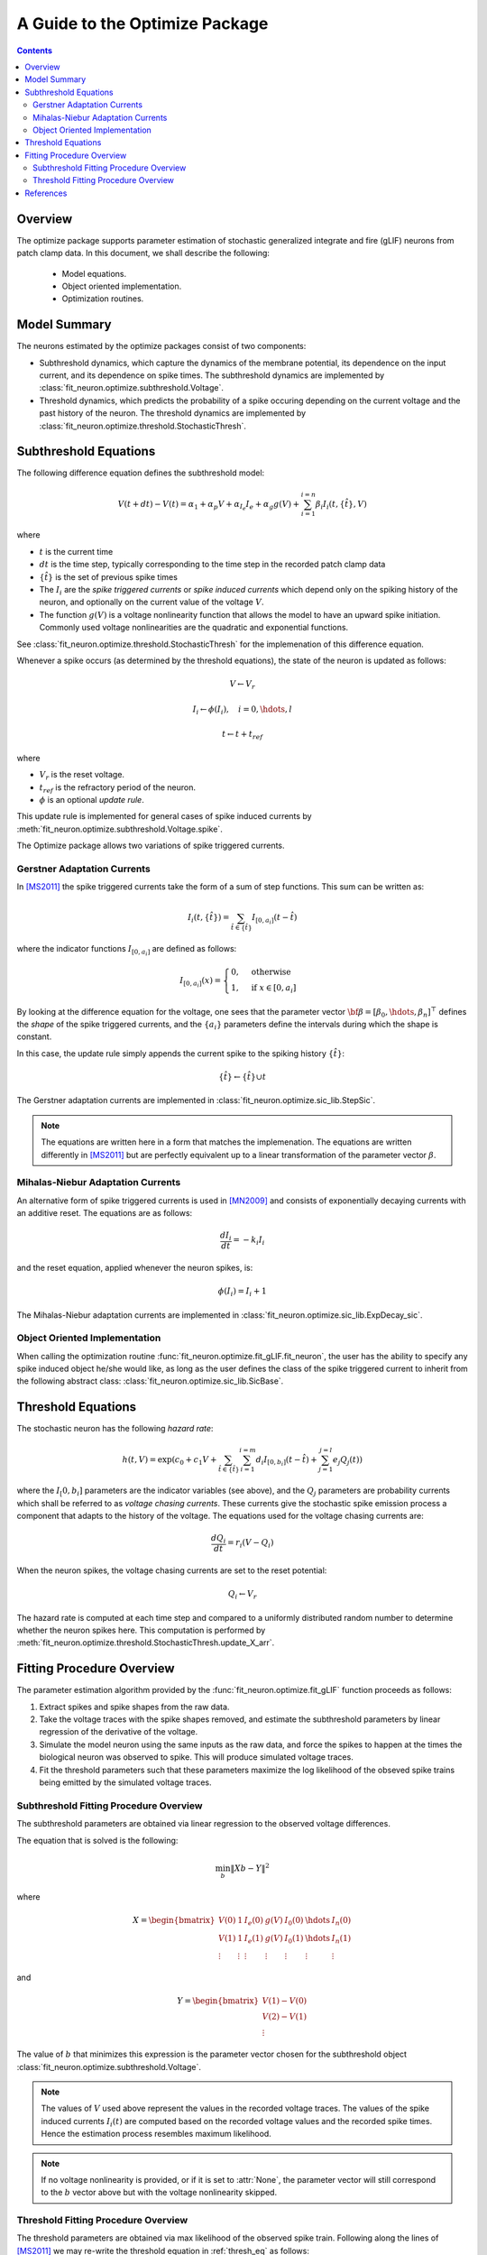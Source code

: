 ====================================
A Guide to the Optimize Package
====================================

.. Contents::

.. _overview:

Overview
-------------------

The optimize package supports parameter estimation of stochastic generalized integrate
and fire (gLIF) neurons from patch clamp data.  In this document, we shall describe the 
following: 

	* Model equations.
	* Object oriented implementation.
	* Optimization routines.  

Model Summary
------------------

The neurons estimated by the optimize packages consist of two components:

* Subthreshold dynamics, which capture the dynamics of the membrane potential, its
  dependence on the input current, and its dependence on spike times.  The subthreshold
  dynamics are implemented by :class:`fit_neuron.optimize.subthreshold.Voltage`. 
* Threshold dynamics, which predicts the probability of a spike occuring 
  depending on the current voltage and the past history of the neuron.
  The threshold dynamics are implemented by :class:`fit_neuron.optimize.threshold.StochasticThresh`.

Subthreshold Equations
--------------------------

The following difference equation defines the subthreshold model: 

.. math::
	V(t + dt) - V(t) = \alpha_1 + \alpha_p V + \alpha_{I_e} I_e + \alpha_g g(V) + \sum_{i=1}^{i=n} \beta_i I_i(t,\{\hat{t}\},V)
	
where 

* :math:`t` is the current time
* :math:`dt` is the time step, typically corresponding to the time step in the recorded patch clamp data
* :math:`\{\hat{t}\}` is the set of previous spike times
* The :math:`I_i` are the *spike triggered currents* or *spike induced currents* which depend only on the spiking 
  history of the neuron, and optionally on the current value of the voltage :math:`V`.
* The function :math:`g(V)` is a voltage nonlinearity function that allows the model to have
  an upward spike initiation.  Commonly used voltage nonlinearities are the quadratic and exponential functions.

See :class:`fit_neuron.optimize.threshold.StochasticThresh` for the implemenation of this difference equation.

Whenever a spike occurs (as determined by the threshold equations), the state of the neuron is updated
as follows: 

.. math:: 
	V \gets V_r
	
	I_i \gets \phi(I_i), \quad i = 0,\hdots, l 
	
	t \gets t + t_{ref}

where 

* :math:`V_r` is the reset voltage.
* :math:`t_{ref}` is the refractory period of the neuron. 
* :math:`\phi` is an optional *update rule*.    

This update rule is implemented for general cases of spike induced currents 
by :meth:`fit_neuron.optimize.subthreshold.Voltage.spike`.

The Optimize package allows two variations of spike triggered currents.

Gerstner Adaptation Currents 
^^^^^^^^^^^^^^^^^^^^^^^^^^^^^^^^

In [MS2011]_ the spike triggered currents take the form of a sum of step functions.
This sum can be written as:

.. math:: 
	I_i(t,\{\hat{t}\}) = \sum_{\hat{t} \in \{\hat{t}\}} I_{[0,a_{i} ]} (t - \hat{t})

where the indicator functions :math:`I_{[0,a_{i} ]}` are defined as follows:

.. math:: 
    I_{[0,a_{i}]}(x) =
    \begin{cases}
      0, & \text{otherwise} \\
      1, & \text{if}\ x \in [0,a_{i}]
    \end{cases}

By looking at the difference equation for the voltage, one sees that 
the parameter vector :math:`{ \bf \beta } = [\beta_0,\hdots,\beta_n]^{\top}` defines 
the *shape* of the spike triggered currents, and the :math:`\{a_i\}` parameters 
define the intervals during which the shape is constant.  

In this case, the update rule simply appends the current spike to the 
spiking history :math:`\{\hat{t}\}`:

.. math::
	\{\hat{t}\} \gets \{\hat{t}\} \cup t 

The Gerstner adaptation currents are implemented in :class:`fit_neuron.optimize.sic_lib.StepSic`.

.. note:: 
	The equations are written here in a form that matches the implemenation.  The equations are 
	written differently in [MS2011]_ but are perfectly equivalent up to a linear transformation 
	of the parameter vector :math:`\beta`. 


Mihalas-Niebur Adaptation Currents
^^^^^^^^^^^^^^^^^^^^^^^^^^^^^^^^^^^^^^^
An alternative form of spike triggered currents is used in [MN2009]_ and consists of exponentially 
decaying currents with an additive reset.  The equations are as follows: 

.. math:: 
	\frac{dI_i}{dt} = -k_i I_i 

and the reset equation, applied whenever the neuron spikes, is:

.. math:: 
	\phi(I_i) = I_i + 1 

The Mihalas-Niebur adaptation currents are implemented in :class:`fit_neuron.optimize.sic_lib.ExpDecay_sic`.

Object Oriented Implementation
^^^^^^^^^^^^^^^^^^^^^^^^^^^^^^^^^^^

When calling the optimization routine :func:`fit_neuron.optimize.fit_gLIF.fit_neuron`, the user has the ability to specify
any spike induced object he/she would like, as long as the user defines the class 
of the spike triggered current to inherit from the following abstract class: :class:`fit_neuron.optimize.sic_lib.SicBase`.

.. _thresh_eq:

Threshold Equations 
-------------------------

The stochastic neuron has the following *hazard rate*: 

.. math::
	h(t,V) = \exp \left( c_0 + c_1 V + \sum_{\hat{t} \in \{\hat{t}\}} \sum_{i=1}^{i=m} d_i I_{[0,b_i]} (t-\hat{t}) + \sum_{j=1}^{j=l} e_j Q_j(t) \right)
	
where the :math:`I_[0,b_i]` parameters are the indicator variables (see above), and 
the :math:`Q_j` parameters are probability currents which shall be referred to as 
*voltage chasing currents*.  These currents give the stochastic spike emission process a component
that adapts to the history of the voltage.  The equations used for the voltage chasing currents 
are: 

.. math:: 
	\frac{dQ_i}{dt} = r_i (V - Q_i)
	
When the neuron spikes, the voltage chasing currents are set to the reset potential: 

.. math:: 
	Q_i \gets V_r
	
The hazard rate is computed at each time step and compared to a uniformly distributed random number to 
determine whether the neuron spikes here.  This computation is performed by 
:meth:`fit_neuron.optimize.threshold.StochasticThresh.update_X_arr`.   
	
Fitting Procedure Overview
-------------------------------

The parameter estimation algorithm provided by the :func:`fit_neuron.optimize.fit_gLIF` function proceeds as follows: 

#. Extract spikes and spike shapes from the raw data.
#. Take the voltage traces with the spike shapes removed, and estimate the subthreshold parameters by linear regression of the 
   derivative of the voltage.
#. Simulate the model neuron using the same inputs as the raw data, and force the spikes to happen at the times
   the biological neuron was observed to spike.  This will produce simulated voltage traces. 
#. Fit the threshold parameters such that these parameters maximize the log likelihood of the obseved 
   spike trains being emitted by the simulated voltage traces.
   
.. _subthresh_overview:

Subthreshold Fitting Procedure Overview
^^^^^^^^^^^^^^^^^^^^^^^^^^^^^^^^^^^^^^^^^^^^^^
The subthreshold parameters are obtained via linear regression to 
the observed voltage differences.  

The equation that is solved is the following:

.. math:: 
	\min_{b} \|Xb - Y\|^2
	
where 

.. math:: 
	X = \begin{bmatrix}
	V(0) & 1 & I_e(0) & g(V) & I_0(0) & \hdots & I_n(0)  \\
	V(1) & 1 & I_e(1) & g(V) & I_0(1) & \hdots & I_n(1) \\
	\vdots & \vdots & \vdots & \vdots &\vdots  & \vdots  & \vdots 
	\end{bmatrix}

and 

.. math:: 
	Y = \begin{bmatrix}
	V(1) - V(0) \\ 
	V(2) - V(1) \\
	\vdots
	\end{bmatrix}
	
The value of :math:`b` that minimizes this expression is the parameter
vector chosen for the subthreshold object :class:`fit_neuron.optimize.subthreshold.Voltage`.

.. note:: 
	The values of :math:`V` used above represent the values in the recorded voltage traces.
	The values of the spike induced currents :math:`I_i(t)` are computed
	based on the recorded voltage values and the recorded spike times.  Hence the 
	estimation process resembles maximum likelihood.  

.. note::
	If no voltage nonlinearity is provided, or if it is set to :attr:`None`, the parameter 
	vector will still correspond to the :math:`b` vector above but with the voltage nonlinearity skipped.

.. _thresh_overview:

Threshold Fitting Procedure Overview
^^^^^^^^^^^^^^^^^^^^^^^^^^^^^^^^^^^^^^^^^^^^^^
The threshold parameters are obtained via max likelihood of the observed spike train.  Following 
along the lines of [MS2011]_ we may re-write the threshold equation in :ref:`thresh_eq` as follows: 

.. math:: 
	h(t) = \exp \left({\bf w}_t^{\top} {\bf X}_t (t) \right)

where 

.. math:: 
	{\bf X}_t (t) = [1,V(t),I_1(t),\hdots,I_m(t),Q_1(t),\hdots,Q_l(t)]^{\top}.

as computed by :meth:`fit_neuron.optimize.threshold.StochasticThresh.update_X_arr`.

The probability of there being a spike in a time increment :math:`dt` is 

.. math:: 
	p(t) = 1 - \exp \left(-h(t) dt \right) 
	
The probability of observing spikes at indices in the spiking set :math:`S`, 
and no spikes at the indices in the complement of this set :math:`S^c`, is:

.. math:: 
	p(S) = \prod_{i \in S} p(t_i) \prod_{j \in S^c} (1 - p(t_j))
	
Taking logs of both sides, we obtain 

.. math:: 
	L({\bf w}_t) = \sum_{i \in S} \log (p(t_i)) + \sum_{j \in S^c} \log(1 - p(t_j))
	
which may be approximated up to a constant as: 

.. math:: 
	L({\bf w}_t) = \sum_{i \in S} {\bf w}_t^{\top} {\bf X}_t(t_i) - \sum_{j \in S^c} \exp \left({\bf w}_t^{\top} {\bf X}_t(t_j) \right)

The :math:`k`'th elements of the gradient of this function w.r.t. :math:`{\bf w}_t` are: 

.. math:: 
	[\nabla L({\bf w}_t)]_k = \sum_{i \in S} [{\bf X}_t(t_i)]_k - \sum_{j \in S^c} [{\bf X}_t(t_j)]_k \exp \left({\bf w}_t^{\top} {\bf X}_t(t_j) \right)

The :math:`(l,m)` elements of the Hessian matrix are: 

.. math:: 
	[H({\bf w}_t)]_{l,m} = - \sum_{j \in S^c} [{\bf X}_t(t_j)]_l [{\bf X}_t(t_j)]_m \exp \left({\bf w}_t^{\top} {\bf X}_t(t_j) \right)

It is trivially seen that the Hessian matrix is negative definite.  Hence the negative log likelihood is a convex 
function of the parameters and convex optimization techniques are applicable here.  We use 
a Newton algorithm to update the values of the parameters: 

.. math:: 
	{\bf w}_t^{\text{new}} = {\bf w}_t^{\text{old}} - H^{-1}({\bf w}_t) \nabla L({\bf w}_t)

The most computationally expensive step in this process is the computation of the gradients and hessians, which 
must be done at every step.  Significant speedups can be achieved by distributing the computations of the 
gradients and the hessians to multiple processors.  This is done in :func:`fit_neuron.optimize.threshold.par_calc_log_like_update`.

References
------------------

.. [RB2005] Brette, Romain, and Wulfram Gerstner. "Adaptive exponential integrate-and-fire model as an effective description of neuronal activity." 
			Journal of neurophysiology 94.5 (2005): 3637-3642.
			
.. [MN2009] Mihalas, Stefan, and Ernst Niebur. "A generalized linear integrate-and-fire neural model produces diverse spiking behaviors." 
			Neural computation 21.3 (2009): 704-718.
			
.. [MS2011] Mensi, Skander, et al. "Parameter extraction and classification of three cortical neuron types reveals two distinct adaptation mechanisms." 
			Journal of neurophysiology 107.6 (2012): 1756-1775.
